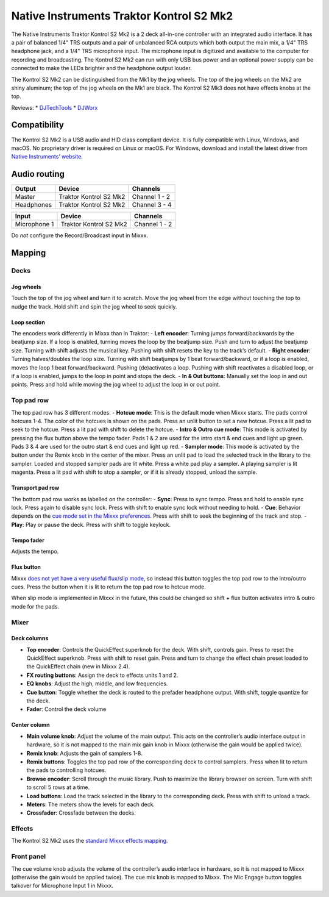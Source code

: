 Native Instruments Traktor Kontrol S2 Mk2
=========================================

The Native Instruments Traktor Kontrol S2 Mk2 is a 2 deck all-in-one
controller with an integrated audio interface. It has a pair of balanced
1/4" TRS outputs and a pair of unbalanced RCA outputs which both output
the main mix, a 1/4" TRS headphone jack, and a 1/4" TRS microphone
input. The microphone input is digitized and available to the computer
for recording and broadcasting. The Kontrol S2 Mk2 can run with only USB
bus power and an optional power supply can be connected to make the LEDs
brighter and the headphone output louder.

The Kontrol S2 Mk2 can be distinguished from the Mk1 by the jog wheels.
The top of the jog wheels on the Mk2 are shiny aluminum; the top of the
jog wheels on the Mk1 are black. The Kontrol S2 Mk3 does not have
effects knobs at the top.

Reviews: \*
`DJTechTools <https://djtechtools.com/2013/10/22/review-traktor-kontrol-s4-mk2-and-s2-mk2/>`__
\*
`DJWorx <https://djworx.com/review-ni-traktor-kontrol-s2-mk2-dj-controller/>`__

Compatibility
-------------

The Kontrol S2 Mk2 is a USB audio and HID class compliant device. It is
fully compatible with Linux, Windows, and macOS. No proprietary driver
is required on Linux or macOS. For Windows, download and install the
latest driver from `Native Instruments’
website <https://www.native-instruments.com/en/support/downloads/drivers-other-files/>`__.

Audio routing
-------------

========== ====================== =============
Output     Device                 Channels
========== ====================== =============
Master     Traktor Kontrol S2 Mk2 Channel 1 - 2
Headphones Traktor Kontrol S2 Mk2 Channel 3 - 4
========== ====================== =============

============ ====================== =============
Input        Device                 Channels
============ ====================== =============
Microphone 1 Traktor Kontrol S2 Mk2 Channel 1 - 2
============ ====================== =============

Do *not* configure the Record/Broadcast input in Mixxx.

Mapping
-------

Decks
~~~~~

Jog wheels
^^^^^^^^^^

Touch the top of the jog wheel and turn it to scratch. Move the jog
wheel from the edge without touching the top to nudge the track. Hold
shift and spin the jog wheel to seek quickly.

Loop section
^^^^^^^^^^^^

The encoders work differently in Mixxx than in Traktor: - **Left
encoder**: Turning jumps forward/backwards by the beatjump size. If a
loop is enabled, turning moves the loop by the beatjump size. Push and
turn to adjust the beatjump size. Turning with shift adjusts the musical
key. Pushing with shift resets the key to the track’s default. - **Right
encoder**: Turning halves/doubles the loop size. Turning with shift
beatjumps by 1 beat forward/backward, or if a loop is enabled, moves the
loop 1 beat forward/backward. Pushing (de)activates a loop. Pushing with
shift reactivates a disabled loop, or if a loop is enabled, jumps to the
loop in point and stops the deck. - **In & Out buttons**: Manually set
the loop in and out points. Press and hold while moving the jog wheel to
adjust the loop in or out point.

Top pad row
~~~~~~~~~~~

The top pad row has 3 different modes. - **Hotcue mode**: This is the
default mode when Mixxx starts. The pads control hotcues 1-4. The color
of the hotcues is shown on the pads. Press an unlit button to set a new
hotcue. Press a lit pad to seek to the hotcue. Press a lit pad with
shift to delete the hotcue. - **Intro & Outro cue mode**: This mode is
activated by pressing the flux button above the tempo fader. Pads 1 & 2
are used for the intro start & end cues and light up green. Pads 3 & 4
are used for the outro start & end cues and light up red. - **Sampler
mode**: This mode is activated by the button under the Remix knob in the
center of the mixer. Press an unlit pad to load the selected track in
the library to the sampler. Loaded and stopped sampler pads are lit
white. Press a white pad play a sampler. A playing sampler is lit
magenta. Press a lit pad with shift to stop a sampler, or if it is
already stopped, unload the sample.

Transport pad row
^^^^^^^^^^^^^^^^^

The bottom pad row works as labelled on the controller: - **Sync**:
Press to sync tempo. Press and hold to enable sync lock. Press again to
disable sync lock. Press with shift to enable sync lock without needing
to hold. - **Cue**: Behavior depends on the `cue mode set in the Mixxx
preferences <https://mixxx.org/manual/latest/en/chapters/user_interface.html#using-cue-modes>`__.
Press with shift to seek the beginning of the track and stop. -
**Play**: Play or pause the deck. Press with shift to toggle keylock.

Tempo fader
^^^^^^^^^^^

Adjusts the tempo.

Flux button
^^^^^^^^^^^

Mixxx `does not yet have a very useful flux/slip
mode <https://bugs.launchpad.net/mixxx/+bug/1475303>`__, so instead this
button toggles the top pad row to the intro/outro cues. Press the button
when it is lit to return the top pad row to hotcue mode.

When slip mode is implemented in Mixxx in the future, this could be
changed so shift + flux button activates intro & outro mode for the
pads.

Mixer
~~~~~

Deck columns
^^^^^^^^^^^^

-  **Top encoder**: Controls the QuickEffect superknob for the deck.
   With shift, controls gain. Press to reset the QuickEffect superknob.
   Press with shift to reset gain. Press and turn to change the effect
   chain preset loaded to the QuickEffect chain (new in Mixxx 2.4).
-  **FX routing buttons**: Assign the deck to effects units 1 and 2.
-  **EQ knobs**: Adjust the high, middle, and low frequencies.
-  **Cue button**: Toggle whether the deck is routed to the prefader
   headphone output. With shift, toggle quantize for the deck.
-  **Fader**: Control the deck volume

Center column
^^^^^^^^^^^^^

-  **Main volume knob**: Adjust the volume of the main output. This acts
   on the controller’s audio interface output in hardware, so it is not
   mapped to the main mix gain knob in Mixxx (otherwise the gain would
   be applied twice).
-  **Remix knob**: Adjusts the gain of samplers 1-8.
-  **Remix buttons**: Toggles the top pad row of the corresponding deck
   to control samplers. Press when lit to return the pads to controlling
   hotcues.
-  **Browse encoder**: Scroll through the music library. Push to
   maximize the library browser on screen. Turn with shift to scroll 5
   rows at a time.
-  **Load buttons**: Load the track selected in the library to the
   corresponding deck. Press with shift to unload a track.
-  **Meters**: The meters show the levels for each deck.
-  **Crossfader**: Crossfade between the decks.

Effects
~~~~~~~

The Kontrol S2 Mk2 uses the `standard Mixxx effects
mapping <https://github.com/mixxxdj/mixxx/wiki/standard-effects-mapping>`__.

Front panel
~~~~~~~~~~~

The cue volume knob adjusts the volume of the controller’s audio
interface in hardware, so it is not mapped to Mixxx (otherwise the gain
would be applied twice). The cue mix knob is mapped to Mixxx. The Mic
Engage button toggles talkover for Microphone Input 1 in Mixxx.

